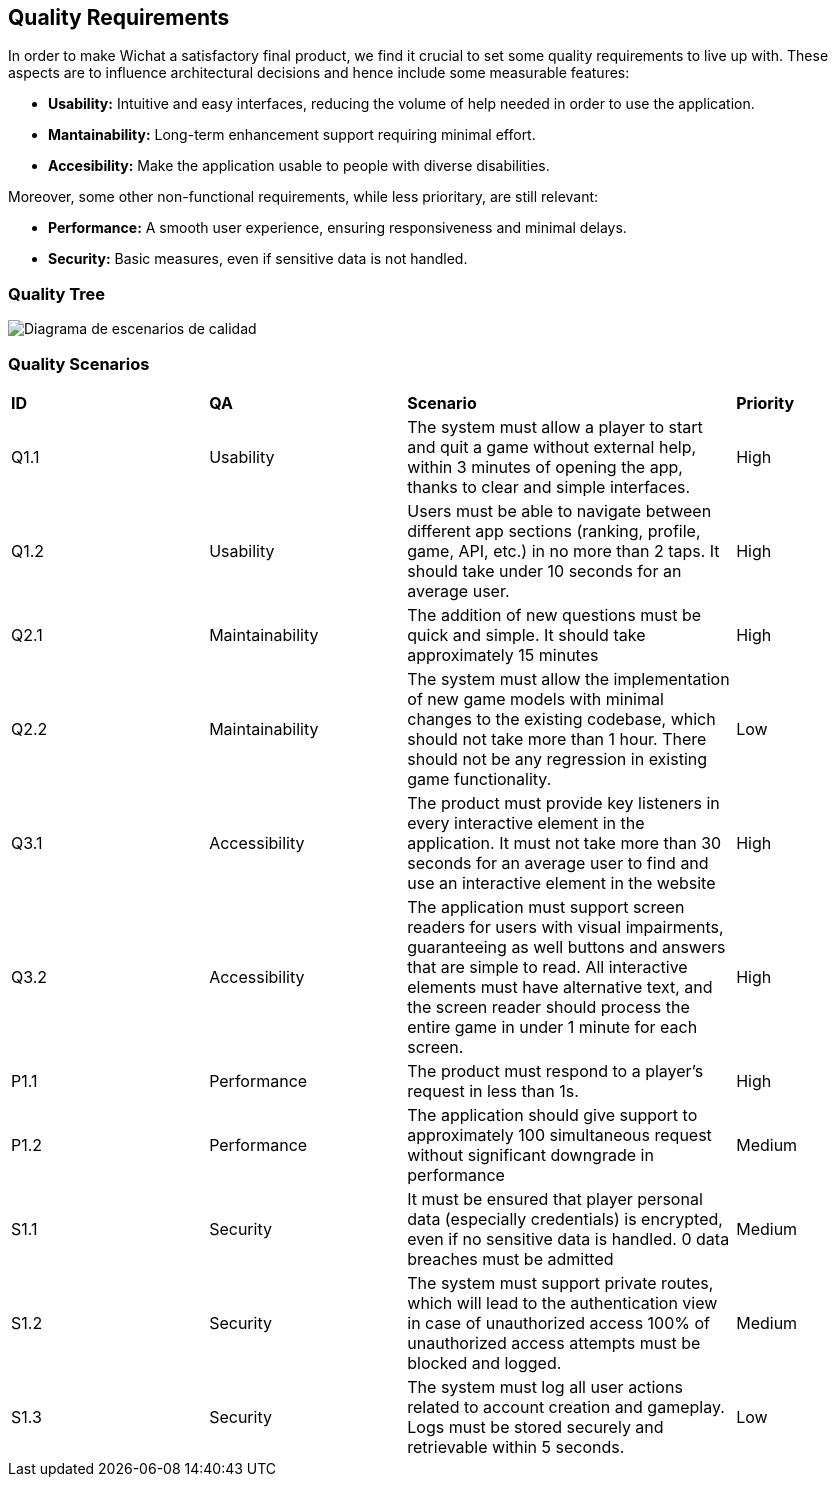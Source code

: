 ifndef::imagesdir[:imagesdir: ../images]

[[section-quality-scenarios]]
== Quality Requirements
In order to make Wichat a satisfactory final product, we find it crucial to set some quality requirements to live up with. These aspects are to influence architectural decisions and hence include some measurable features:

- **Usability:** Intuitive and easy interfaces, reducing the volume of help needed in order to use the application.
- **Mantainability:** Long-term enhancement support requiring minimal effort.
- **Accesibility:** Make the application usable to people with diverse disabilities.


Moreover, some other non-functional requirements, while less prioritary, are still relevant:

- **Performance:** A smooth user experience, ensuring responsiveness and minimal delays.
- **Security:** Basic measures, even if sensitive data is not handled.

=== Quality Tree

image::../images/6_QualityTree.png[Diagrama de escenarios de calidad, primera versión]

=== Quality Scenarios
[cols="3,3,5,2"]
|===
|**ID** | **QA** | **Scenario** | **Priority**
| Q1.1 | Usability | The system must allow a player to start and quit a game without external help, within 3 minutes of opening the app, thanks to clear and simple interfaces. | High
| Q1.2 | Usability | Users must be able to navigate between different app sections (ranking, profile, game, API, etc.) in no more than 2 taps. It should take under 10 seconds for an average user. | High
| Q2.1 | Maintainability | The addition of new questions must be quick and simple. It should take approximately 15 minutes | High
| Q2.2 | Maintainability | The system must allow the implementation of new game models with minimal changes to the existing codebase, which should not take more than 1 hour. There should not be any regression in existing game functionality. | Low
| Q3.1 | Accessibility | The product must provide key listeners in every interactive element in the application. It must not take more than 30 seconds for an average user to find and use an interactive element in the website| High
| Q3.2 | Accessibility | The application must support screen readers for users with visual impairments, guaranteeing as well buttons and answers that are simple to read. All interactive elements must have alternative text, and the screen reader should process the entire game in under 1 minute for each screen. | High
| P1.1 | Performance | The product must respond to a player's request in less than 1s. | High
| P1.2 | Performance | The application should give support to approximately 100 simultaneous request without significant downgrade in performance | Medium
| S1.1 | Security | It must be ensured that player personal data (especially credentials) is encrypted, even if no sensitive data is handled. 0 data breaches must be admitted | Medium
| S1.2 | Security | The system must support private routes, which will lead to the authentication view in case of unauthorized access 100% of unauthorized access attempts must be blocked and logged.| Medium
| S1.3 | Security | The system must log all user actions related to account creation and gameplay. Logs must be stored securely and retrievable within 5 seconds. | Low
|===
